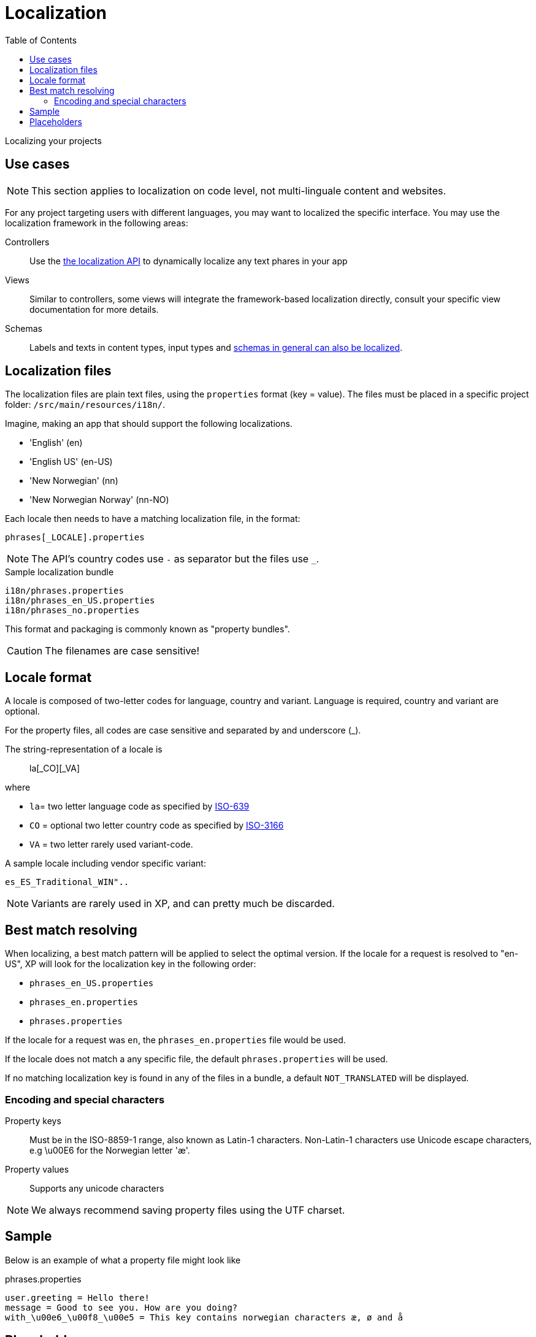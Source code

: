 = Localization
:toc: right
:imagesdir: images

Localizing your projects

== Use cases

NOTE: This section applies to localization on code level, not multi-linguale content and websites.

For any project targeting users with different languages, you may want to localized the specific interface.
You may use the localization framework in the following areas: 

Controllers::  Use the <<../api/lib-i18n#,the localization API>> to dynamically localize any text phares in your app

Views:: Similar to controllers, some views will integrate the framework-based localization directly, consult your specific view documentation for more details.

Schemas:: Labels and texts in content types, input types and <<../cms/schemas#schema_localization, schemas in general can also be localized>>.


== Localization files

The localization files are plain text files, using the `properties` format (key = value). 
The files must be placed in a specific project folder: `/src/main/resources/i18n/`.

Imagine, making an app that should support the following localizations.

* 'English' (en)
* 'English US' (en-US)
* 'New Norwegian' (nn)
* 'New Norwegian Norway' (nn-NO)

Each locale then needs to have a matching localization file, in the format:

  phrases[_LOCALE].properties

NOTE: The API's country codes use `-` as separator but the files use `_`.

.Sample localization bundle
[source, properties]
----
i18n/phrases.properties
i18n/phrases_en_US.properties
i18n/phrases_no.properties
----

This format and packaging is commonly known as "property bundles".

CAUTION: The filenames are case sensitive!

== Locale format

A locale is composed of two-letter codes for language, country and variant.
Language is required, country and variant are optional.

For the property files, all codes are case sensitive and separated by and underscore (_).

The string-representation of a locale is::

  la[_CO][_VA]

where

* `la`= two letter language code as specified by https://en.wikipedia.org/wiki/List_of_ISO_639-1_codes[ISO-639]
* `CO` = optional two letter country code as specified by https://en.wikipedia.org/wiki/List_of_ISO_3166_country_codes[ISO-3166]
* `VA` = two letter rarely used variant-code.

A sample locale including vendor specific variant:

  es_ES_Traditional_WIN"..

NOTE: Variants are rarely used in XP, and can pretty much be discarded.

== Best match resolving

When localizing, a best match pattern will be applied to select the optimal version.
If the locale for a request is resolved to "en-US", XP will look for the localization key in the following order:

* ``phrases_en_US.properties``
* ``phrases_en.properties``
* ``phrases.properties``

If the locale for a request was ``en``, the ``phrases_en.properties`` file would be used.

If the locale does not match a any specific file, the default ``phrases.properties`` will be used.

If no matching localization key is found in any of the files in a bundle, a default ``NOT_TRANSLATED`` will be displayed.


=== Encoding and special characters

Property keys:: Must be in the ISO-8859-1 range, also known as Latin-1 characters. Non-Latin-1 characters use Unicode escape characters, e.g \u00E6 for the Norwegian letter 'æ'.

Property values:: Supports any unicode characters

NOTE: We always recommend saving property files using the UTF charset.


== Sample

Below is an example of what a property file might look like

.phrases.properties
[source,properties]
----
user.greeting = Hello there!
message = Good to see you. How are you doing?
with_\u00e6_\u00f8_\u00e5 = This key contains norwegian characters æ, ø and å
----

== Placeholders

The properties format also supports parameter values that can be merged into the localized strings.
Below is an example of what this might look like:

.phrases.properties
[source,properties]
----
user.greeting = Hello, {0}!
message_url = http://localhost:8080/{0}
message_multi_placeholder = My name is {0} and I live in {1}
message_placeholder = Hello, my name is {0}.
----

Placeholders are marked with ``{<number>}``.
The given number corresponds with the function argument named ``values`` and the position of the parameter.
